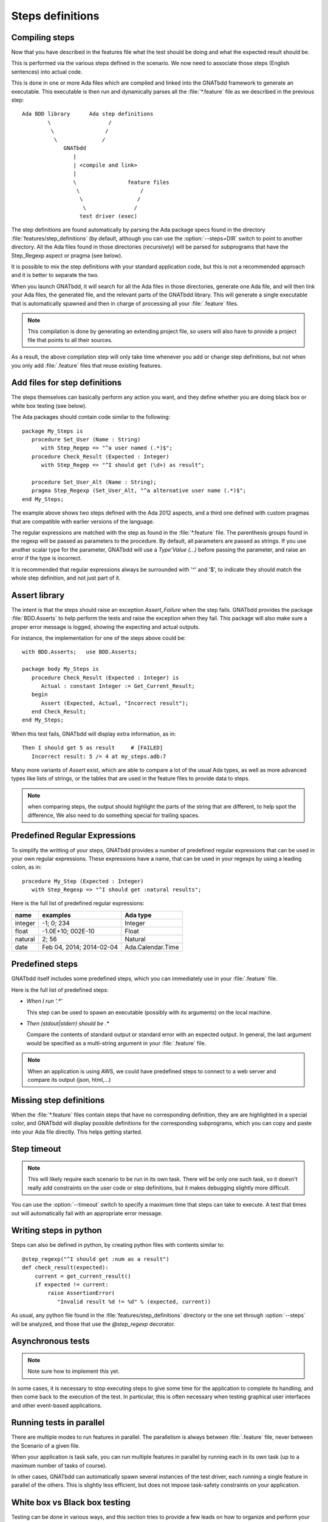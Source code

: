 *****************
Steps definitions
*****************


Compiling steps
===============

Now that you have described in the features file what the test should be doing
and what the expected result should be.

This is performed via the various steps defined in the scenario.  We now need
to associate those steps (English sentences) into actual code.

This is done in one or more Ada files which are compiled and linked into the
GNATbdd framework to generate an executable.  This executable is then run and
dynamically parses all the :file:`*.feature` file as we described in the
previous step::

      Ada BDD library      Ada step definitions
              \                  /
               \                /
                \              /
                   GNATbdd
                      |
                      | <compile and link>
                      |
                      \                feature files
                       \                   /
                        \                 /
                         \               /
                        test driver (exec)


.. index:: switches; --steps

The step definitions are found automatically by parsing the Ada package specs
found in the directory :file:`features/step_definitions` (by default, although
you can use the :option:`--steps=DIR` switch to point to another directory. All
the Ada files found in those directories (recursively) will be parsed for
subprograms that have the Step_Regexp aspect or pragma (see below).

It is possible to mix the step definitions with your standard application code,
but this is not a recommended approach and it is better to separate the two.

When you launch GNATbdd, it will search for all the Ada files in those
directories, generate one Ada file, and will then link your Ada files, the
generated file, and the relevant parts of the GNATbdd library. This will
generate a single executable that is automatically spawned and then in
charge of processing all your :file:`.feature` files.

.. note::
  This compilation is done by generating an extending project file, so users
  will also have to provide a project file that points to all their sources.

As a result, the above compilation step will only take time whenever you
add or change step definitions, but not when you only add :file:`.feature`
files that reuse existing features.

Add files for step definitions
==============================

The steps themselves can basically perform any action you want, and they
define whether you are doing black box or white box testing (see below).

.. highlight:: ada

The Ada packages should contain code similar to the following::

   package My_Steps is
      procedure Set_User (Name : String)
         with Step_Regep => "^a user named (.*)$";
      procedure Check_Result (Expected : Integer)
         with Step_Regep => "^I should get (\d+) as result";

      procedure Set_User_Alt (Name : String);
      pragma Step_Regexp (Set_User_Alt, "^a alternative user name (.*)$";
   end My_Steps;


The example above shows two steps defined with the Ada 2012 aspects, and a
third one defined with custom pragmas that are compatible with earlier versions
of the language.

The regular expressions are matched with the step as found in the
:file:`*.feature` file. The parenthesis groups found in the regexp will be
passed as parameters to the procedure. By default, all parameters are passed as
strings. If you use another scalar type for the parameter, GNATbdd will use a
`Type'Value (...)` before passing the parameter, and raise an error if
the type is incorrect.

It is recommended that regular expressions always be surrounded with '^' and
'$', to indicate they should match the whole step definition, and not just part
of it.

Assert library
==============

The intent is that the steps should raise an exception `Assert_Failure`
when the step fails. GNATbdd provides the package :file:`BDD.Asserts` to help
perform the tests and raise the exception when they fail. This package will
also make sure a proper error message is logged, showing the expecting and
actual outputs.

For instance, the implementation for one of the steps above could be::

   with BDD.Asserts;   use BDD.Asserts;

   package body My_Steps is
      procedure Check_Result (Expected : Integer) is
         Actual : constant Integer := Get_Current_Result;
      begin
         Assert (Expected, Actual, "Incorrect result");
      end Check_Result;
   end My_Steps;

When this test fails, GNATbdd will display extra information, as in::

   Then I should get 5 as result     # [FAILED]
      Incorrect result: 5 /= 4 at my_steps.adb:7

Many more variants of `Assert` exist, which are able to compare a lot of
the usual Ada types, as well as more advanced types like lists of strings, or
the tables that are used in the feature files to provide data to steps.

.. note::
   when comparing steps, the output should highlight the parts of the string
   that are different, to help spot the difference, We also need to do
   something special for trailing spaces.

Predefined Regular Expressions
==============================

To simplify the writting of your steps, GNATbdd provides a number of predefined
regular expressions that can be used in your own regular expressions. These
expressions have a name, that can be used in your regexps by using a leading
colon, as in::

    procedure My_Step (Expected : Integer)
       with Step_Regexp => "^I should get :natural results";


Here is the full list of predefined regular expressions:

+---------+----------------------------+-------------------+
| name    | examples                   | Ada type          |
+=========+============================+===================+
| integer | -1; 0; 234                 | Integer           |
+---------+----------------------------+-------------------+
| float   | -1.0E+10; 002E-10          | Float             |
+---------+----------------------------+-------------------+
| natural | 2; 56                      | Natural           |
+---------+----------------------------+-------------------+
| date    | Feb 04, 2014; 2014-02-04   | Ada.Calendar.Time |
+---------+----------------------------+-------------------+


Predefined steps
================

GNATbdd itself includes some predefined steps, which you can immediately use
in your :file:`.feature` file.

Here is the full list of predefined steps:

* `When I run '.*'`

  This step can be used to spawn an executable (possibly with its arguments) on
  the local machine.

* `Then (stdout|stderr) should be .*`

  Compare the contents of standard output or standard error with an expected
  output. In general, the last argument would be specified as a multi-string
  argument in your :file:`.feature` file.


.. note::
   When an application is using AWS, we could have predefined steps to connect
   to a web server and compare its output (json, html,...)


Missing step definitions
========================

When the :file:`*.feature` files contain steps that have no corresponding
definition, they are are highlighted in a special color, and GNATbdd will
display possible definitions for the corresponding subprograms, which you can
copy and paste into your Ada file directly. This helps getting started.


Step timeout
============

.. note::
   This will likely require each scenario to be run in its own task. There
   will be only one such task, so it doesn't really add constraints on the
   user code or step definitions, but it makes debugging slightly more
   difficult.

.. index:: switches; --timeout

You can use the :option:`--timeout` switch to specify a maximum time that
steps can take to execute. A test that times out will automatically fail
with an appropriate error message.


Writing steps in python
=======================

.. highlight:: python

Steps can also be defined in python, by creating python files with contents
similar to::

    @step_regexp("^I should get :num as a result")
    def check_result(expected):
        current = get_current_result()
        if expected != current:
            raise AssertionError(
               "Invalid result %d != %d" % (expected, current))

As usual, any python file found in the :file:`features/step_definitions`
directory or the one set through :option:`--steps` will be analyzed,
and those that use the `@step_regexp` decorator.
   

Asynchronous tests
==================

.. note::
   Note sure how to implement this yet.

In some cases, it is necessary to stop executing steps to give some time for
the application to complete its handling, and then come back to the execution
of the test. In particular, this is often necessary when testing graphical
user interfaces and other event-based applications.


Running tests in parallel
=========================

There are multiple modes to run features in parallel. The parallelism is always
between :file:`.feature` file, never between the Scenario of a given file.

When your application is task safe, you can run multiple features in parallel
by running each in its own task (up to a maximum number of tasks of course).

In other cases, GNATbdd can automatically spawn several instances of the test
driver, each running a single feature in parallel of the others. This is
slightly less efficient, but does not impose task-safety constraints on
your application.


White box vs Black box testing
==============================

Testing can be done in various ways, and this section tries to provide a
few leads on how to organize and perform your tests.

Black box testing
-----------------

In this mode, the application is spawned with specific arguments, and all
interaction with it (input or output) is done only as a user would.  It is not
possible to examine the value of specific variables, unless they have a direct
impact on what can be seen from the outside.

The main advantage is that the application is tested exactly as the user would
use it. This mode is compatible with most applications, like command-line
application, graphical user interfaces, web servers or embedded applications.

When testing embedded applications, GNATbdd will run on the host, and the
application will be spawned on the target. Communication between the two is the
responsibility of the step definition, and could take the form of examining the
standard output or communicating via sockets for instance.

No real restriction apply to the way the step definition is written, since it
is running on the host, not in the more limited environment of the target.

White box testing
-----------------

In this mode, the step definitions can access all the public parts of your
application's code (or at least the public part of it). As a result, it is
possible to inspect in details the actual start of your application, and
perhaps catch errors earlier in the code.

One of the inconvenients in this mode is that the steps themselves end up
dragging in a lot of the application's code, which makes the link time for
the driver longer.

More importantly, this mode might not be compatible with embedded development,
since GNATbdd runs on the host.

.. note::
   Can we run the steps directly on the target in this case, while limiting
   what features of the code we use like controlled types, memory
   allocation,...
